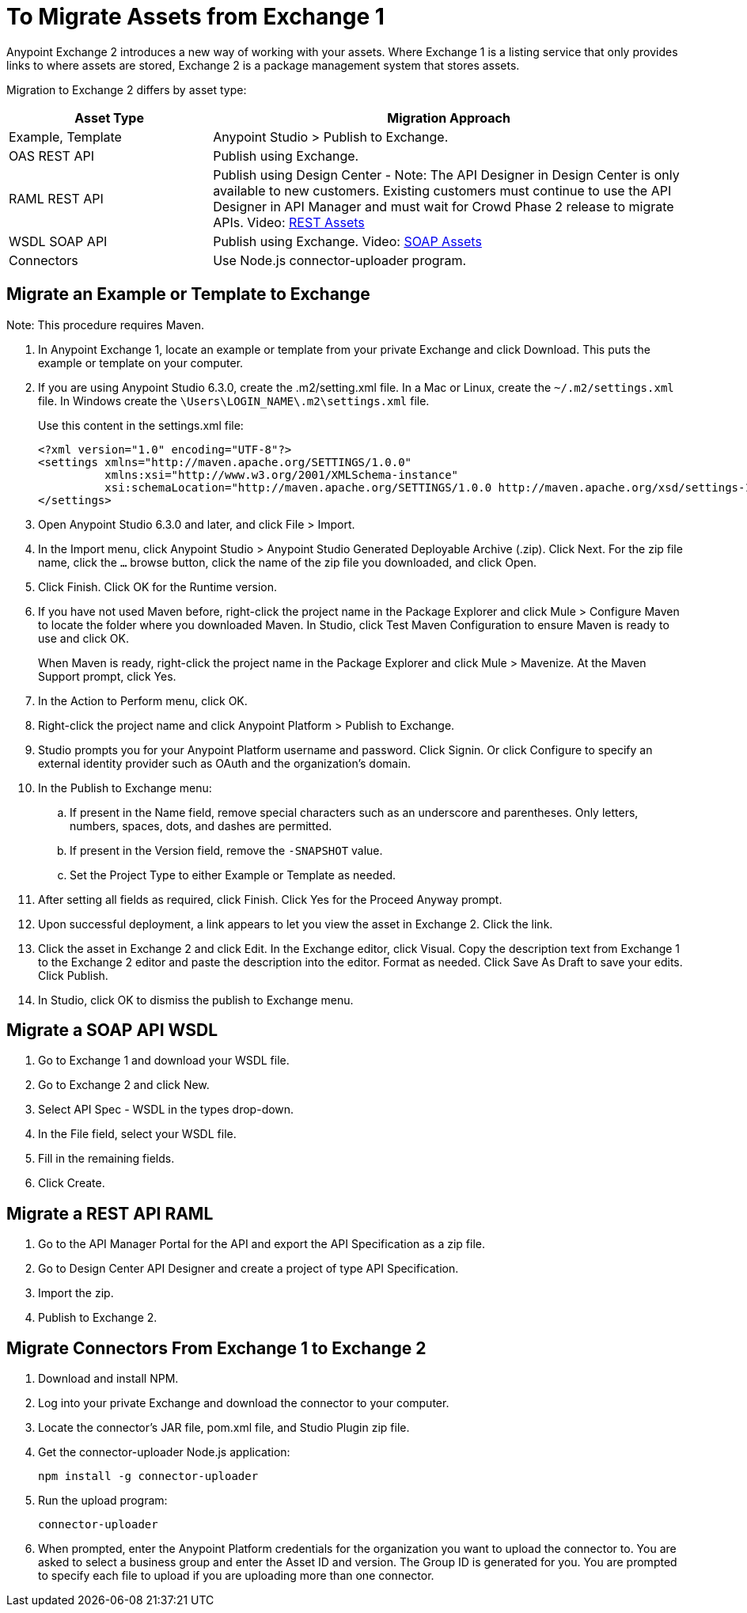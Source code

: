 = To Migrate Assets from Exchange 1

Anypoint Exchange 2 introduces a new way of working with your assets. Where Exchange 1 is a listing service that only provides links to where assets are stored, Exchange 2 is a package management system that stores assets. 

Migration to Exchange 2 differs by asset type:

[%header,cols="30a,70a"]
|===
|Asset Type |Migration Approach
|Example, Template |Anypoint Studio > Publish to Exchange.
|OAS REST API |Publish using Exchange.
|RAML REST API |Publish using Design Center - Note: The API Designer in Design Center is only available to new customers. Existing customers must continue to use the API Designer in API Manager and must wait for Crowd Phase 2 release to migrate APIs. Video: https://youtu.be/WTIJrYydViQ[REST Assets]
|WSDL SOAP API |Publish using Exchange. Video: https://youtu.be/BOAR9glreMw[SOAP Assets]
|Connectors |Use Node.js connector-uploader program.
|===

== Migrate an Example or Template to Exchange

Note: This procedure requires Maven.

. In Anypoint Exchange 1, locate an example or template from your private Exchange and click Download. This puts the example or template on your computer.
. If you are using Anypoint Studio 6.3.0, create the .m2/setting.xml file. In a Mac or Linux, create the `~/.m2/settings.xml` file. In Windows create the `\Users\LOGIN_NAME\.m2\settings.xml` file.
+
Use this content in the settings.xml file:
+
[source,xml,linenums]
----
<?xml version="1.0" encoding="UTF-8"?>
<settings xmlns="http://maven.apache.org/SETTINGS/1.0.0"
          xmlns:xsi="http://www.w3.org/2001/XMLSchema-instance"
          xsi:schemaLocation="http://maven.apache.org/SETTINGS/1.0.0 http://maven.apache.org/xsd/settings-1.0.0.xsd">
</settings>
----
+
. Open Anypoint Studio 6.3.0 and later, and click File > Import. 
. In the Import menu, click Anypoint Studio > Anypoint Studio Generated Deployable Archive (.zip). Click Next. For the zip file name, click the `...` browse button, click the name of the zip file you downloaded, and click Open. 
. Click Finish. Click OK for the Runtime version. 
. If you have not used Maven before, right-click the project name in the Package Explorer and click Mule > 
Configure Maven to locate the folder where you downloaded Maven. 
In Studio, click Test Maven Configuration to ensure Maven is ready to use and click OK.
+
When Maven is ready, right-click the project name in the Package Explorer and click Mule > Mavenize. 
At the Maven Support prompt, click Yes.
+
. In the Action to Perform menu, click OK. 
. Right-click the project name and click Anypoint Platform > Publish to Exchange.
. Studio prompts you for your Anypoint Platform username and password. Click Signin. Or click Configure to specify an external identity provider such as OAuth and the organization's domain.
. In the Publish to Exchange menu:
.. If present in the Name field, remove special characters such as an underscore and parentheses. Only letters, numbers, spaces, dots, and dashes are permitted.
.. If present in the Version field, remove the `-SNAPSHOT` value.
.. Set the Project Type to either Example or Template as needed.
. After setting all fields as required, click Finish. Click Yes for the Proceed Anyway prompt.
. Upon successful deployment, a link appears to let you view the asset in Exchange 2. Click the link.
. Click the asset in Exchange 2 and click Edit. In the Exchange editor, click Visual. Copy the description text from Exchange 1 to the Exchange 2 editor and paste the description into the editor. Format as needed. Click Save As Draft to save 
your edits. Click Publish.
. In Studio, click OK to dismiss the publish to Exchange menu.

== Migrate a SOAP API WSDL

. Go to Exchange 1 and download your WSDL file.
. Go to Exchange 2 and click New.
. Select API Spec - WSDL in the types drop-down.
. In the File field, select your WSDL file.
. Fill in the remaining fields.
. Click Create.

== Migrate a REST API RAML

. Go to the API Manager Portal for the API and export the API Specification as a zip file.
. Go to Design Center API Designer and create a project of type API Specification.
. Import the zip.
. Publish to Exchange 2.

== Migrate Connectors From Exchange 1 to Exchange 2

. Download and install NPM.
. Log into your private Exchange and download the connector to your computer.
. Locate the connector's JAR file, pom.xml file, and Studio Plugin zip file. 
. Get the connector-uploader Node.js application:
+
[source]
----
npm install -g connector-uploader
----
+
. Run the upload program:
+
[source]
----
connector-uploader
----
+
. When prompted, enter the Anypoint Platform credentials for the organization you want to upload the connector to. You are asked to select a business group and enter the Asset ID and version. The Group ID is generated for you. You are prompted to specify each file to upload if you are uploading more than one connector.
